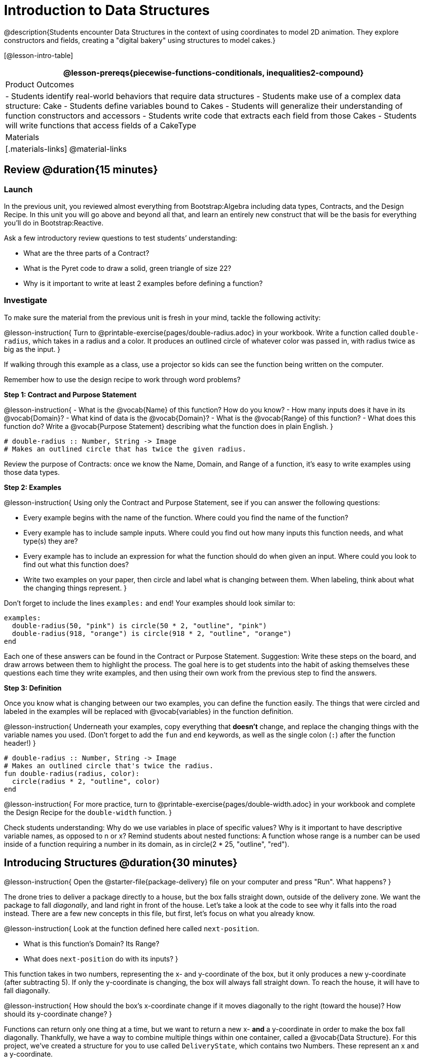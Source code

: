 = Introduction to Data Structures

@description{Students encounter Data Structures in the context of using coordinates to model 2D animation. They explore constructors and fields, creating a "digital bakery" using structures to model cakes.}

[@lesson-intro-table]
|===
@lesson-prereqs{piecewise-functions-conditionals, inequalities2-compound}

| Product Outcomes
| 
- Students identify real-world behaviors that require data structures
- Students make use of a complex data structure: Cake
- Students define variables bound to Cakes
- Students will generalize their understanding of function constructors and accessors
- Students write code that extracts each field from those Cakes
- Students will write functions that access fields of a CakeType

| Materials
|[.materials-links]
@material-links

|===

== Review @duration{15 minutes}

=== Launch
In the previous unit, you reviewed almost everything from Bootstrap:Algebra including data types, Contracts, and the Design Recipe. In this unit you will go above and beyond all that, and learn an entirely new construct that will be the basis for everything you’ll do in Bootstrap:Reactive.

Ask a few introductory review questions to test students’ understanding:

- What are the three parts of a Contract?
- What is the Pyret code to draw a solid, green triangle of size 22?
- Why is it important to write at least 2 examples before defining a function?

=== Investigate
To make sure the material from the previous unit is fresh in your mind, tackle the following activity:

@lesson-instruction{
Turn to @printable-exercise{pages/double-radius.adoc} in your workbook. Write a function called `double-radius`, which takes in a radius and a color. It produces an outlined circle of whatever color was passed in, with radius twice as big as the input.
}

If walking through this example as a class, use a projector so kids can see the function being written on the computer.

Remember how to use the design recipe to work through word problems? 

*Step 1: Contract and Purpose Statement*

@lesson-instruction{
- What is the @vocab{Name} of this function? How do you know?
- How many inputs does it have in its @vocab{Domain}?
- What kind of data is the @vocab{Domain}?
- What is the @vocab{Range} of this function?
- What does this function do? Write a @vocab{Purpose Statement} describing what the function does in plain English.
}
 
----
# double-radius :: Number, String -> Image
# Makes an outlined circle that has twice the given radius.
----

Review the purpose of Contracts: once we know the Name, Domain, and Range of a function, it’s easy to write examples using those data types.

*Step 2: Examples*

@lesson-instruction{
Using only the Contract and Purpose Statement, see if you can answer the following questions:

- Every example begins with the name of the function. Where could you find the name of the function?
- Every example has to include sample inputs. Where could you find out how many inputs this function needs, and what type(s) they are?
- Every example has to include an expression for what the function should do when given an input. Where could you look to find out what this function does?
- Write two examples on your paper, then circle and label what is changing between them. When labeling, think about what the changing things represent.
}

Don’t forget to include the lines `examples:` and `end`! Your examples should look similar to:  

----
examples:
  double-radius(50, "pink") is circle(50 * 2, "outline", "pink")
  double-radius(918, "orange") is circle(918 * 2, "outline", "orange")
end
----

Each one of these answers can be found in the Contract or Purpose Statement. Suggestion: Write these steps on the board, and draw arrows between them to highlight the process. The goal here is to get students into the habit of asking themselves these questions each time they write examples, and then using their own work from the previous step to find the answers.

*Step 3: Definition*

Once you know what is changing between our two examples, you can define the function easily. The things that were circled and labeled in the examples will be replaced with @vocab{variables} in the function definition.

@lesson-instruction{
Underneath your examples, copy everything that *doesn’t* change, and replace the changing things with the variable names you used. (Don’t forget to add the `fun` and `end` keywords, as well as the single colon (`:`) after the function header!)
}

----
# double-radius :: Number, String -> Image
# Makes an outlined circle that's twice the radius.
fun double-radius(radius, color):
  circle(radius * 2, "outline", color)
end
----
 
@lesson-instruction{
For more practice, turn to @printable-exercise{pages/double-width.adoc} in your workbook and complete the Design Recipe for the `double-width` function.
}

Check students understanding: Why do we use variables in place of specific values? Why is it important to have descriptive variable names, as opposed to n or x? Remind students about nested functions: A function whose range is a number can be used inside of a function requiring a number in its domain, as in circle(2 * 25, "outline", "red").

== Introducing Structures @duration{30 minutes}

@lesson-instruction{
Open the @starter-file{package-delivery} file on your computer and press "Run". What happens?
}

The drone tries to deliver a package directly to a house, but the box falls straight down, outside of the delivery zone. We want the package to fall _diagonally_, and land right in front of the house. Let’s take a look at the code to see why it falls into the road instead. There are a few new concepts in this file, but first, let’s focus on what you already know.

@lesson-instruction{
Look at the function defined here called `next-position`.

- What is this function’s Domain? Its Range?
- What does `next-position` do with its inputs?
}

This function takes in two numbers, representing the x- and y-coordinate of the box, but it only produces a new y-coordinate (after subtracting 5). If only the y-coordinate is changing, the box will always fall straight down. To reach the house, it will have to fall diagonally.

@lesson-instruction{
How should the box’s x-coordinate change if it moves diagonally to the right (toward the house)? How should its y-coordinate change?
}

Functions can return only one thing at a time, but we want to return a new x- *and* a y-coordinate in order to make the box fall diagonally. Thankfully, we have a way to combine multiple things within one container, called a @vocab{Data Structure}. For this project, we’ve created a structure for you to use called `DeliveryState`, which contains two Numbers. These represent an x and a y-coordinate.

@lesson-instruction{
Look at line 5, where we’ve defined `DeliveryState`. We’ll go through the new syntax for defining a data structure, because very soon you’ll be defining brand new structures of your own!
}
 
----
# The DeliveryState is two numbers: an x-coordinate and a y-coordinate
data DeliveryState:
   | delivery(
      x :: Number,
      y :: Number)
end
----
 
- On the first line, we’ve written a comment that describes the stucture. We’re calling it `DeliveryState`, and it contains Numbers for the x- and y-coordinate.
- You’re already familiar with built-in data types like `Number`, `String`, `Image` and `Boolean`. On the next line, the `data` keyword allows us to create brand new data types of our own! Here, we are making a data type called `DeliveryState`. We choose this name, because it represents the current state -- or position -- of the package being delivered. Pyret lets us write any name after `data`, but it’s good habit to choose a meaningful name and capitalize it.
- The next line begins with the `|` symbol, sometimes called a "`bar`" or "`pipe`", followed by the name of the @vocab{constructor} function for this structure: `delivery`. This is similar to what you’ve seen before: to create an Image, we call the function that creates it: `rectangle`, `triangle`, `square`, etc. To create a `DeliveryState`, we can use the `delivery` @vocab{constructor} function with its inputs (x and y).

This @vocab{data block} tells us that we’re defining a new data type called `DeliveryState`, whose constructor function `delivery` takes in two Numbers: x and y. Once we’ve listed each input and its data type, we finish defining the structure with the `end` keyword, just like finishing an `example` block.

@lesson-instruction{
In the Interactions Area, practice making some ``DeliveryState``s using the `delivery()` constructor function. Try making a `DeliveryState` that represents the box’s position if it’s on the road, another when it’s in the air, above the house, and one when it’s right in front of the house -- a successful delivery!
}

Students will soon be writing creating new data structures. Cover this new syntax carefully, paying special attention to capitalization (the name of the structure is capitalized (`DeliveryState`), whereas its constructor function (delivery) is lowercase), double colons (::) before data types, and commas between inputs to the constructor function.

Now it’s up to us to get this box delivered sucessfully, and make sure it lands at the house.

@lesson-instruction{
Turn to @printable-exercise{pages/next-position.adoc} in your workbook, read the word problem, and fill in the Contract and Purpose Statement for the function `next-position`.
}

 
----
# next-position :: Number, Number -> DeliveryState
# Given 2 numbers, make a DeliveryState by
# adding 5 to x and subtracting 5 from y
----

Point out that we’re now using a new data type in a contract: next-position consumes two Numbers, and produces a DeliveryState. Once we’ve defined a new data structure using the above data block, we can use it just like other data types.

Now for our two examples. Using, or @vocab{calling} `next-position` with two numbers is easy, but what happens to those numbers? We can’t return both at the same time...unless we use a data structure! To do so we’ll need to use the constructor function to make a structure from the data we already have.

@lesson-instruction{
- According to the definition for `DeliveryState`, what function makes a DeliveryState? What is its contract?
- `# delivery :: Number, Number -> DeliveryState`
- What two things are part of a DeliveryState? Do we have values for those things as part of our first example?
- We don’t want our DeliveryState to contain the same x and y values we gave the `next-position` function. How will the values change? (Remember to show your work!)
- Your first example should look something like:
+
----
examples:
  next-position(30, 250) is delivery(30 + 5, 250 - 5)
end
----
 
- Once your first example is complete, write one more example with different inputs for the x and y coordinates.
}

Remind students to show every step of their work in the example step of the design recipe: if the x-coordinate increases by 5 while the y-coordinate decreases by 5, they should show the addition and subtraction within the DeliveryState data structure, instead of just returning the new numbers.

@lesson-instruction{
Now that you have two examples, it’s time to define the function. You know the drill: circle and label everything that changes between your two examples, copy everything that stays the same, and replace the changing things with the variables you chose.
}

When you finish, your function definition should look like:  

----
fun next-position(x, y):
  delivery(x + 5, y - 5)
end
----
 
Now, instead of just changing and returning one number (a y-coordinate), we can return *both* the x and y-coordinates of the box within a @vocab{Data Structure}.

@lesson-instruction{
Open the https://code.pyret.org/editor#share=0B9rKDmABYlJVWUlZTHVVRDFOdk0[Package Delivery] code again and replace the original `next-position` function with the one in your workbook to make the box land within the dlivery zone, in front of the house! Don’t forget to change the given examples to match your new function definition.
}

=== Synthesize
Until now, a function could only return atomic values: single Numbers, Strings, Images, or Booleans. In Bootstrap:Reactive, our functions will still return one value, but that value can be a @vocab{Data Structure}, (or just "`structure`" for short) containing any number of values. This way we can return both the x- and y-coordinate of a package using a `DeliveryState`. Later on, we’ll create new structures to record detail about characters in a game, like their health, position, amount of armor, or inventory.

In Bootstrap:Algebra, students’ games were made by keeping track of just a few numbers: the x-positions of the danger and target, and y-position of the player. In Bootstrap:Reactive, students’ games will be much more complex, and will require many more values to move characters, test conditions, keep track of the score, etc. Data structures simplify code by organizing multiple values: You couldn’t represent every part of a player (position, health, inventory, etc.) with one number or string, but you can refer to all these things collectively with a data structure. This way, we can have one value (a data structure) containing multiple other values that can be accessed individually.

== Cakes @duration{30 minutes}

=== Overview
Students walk through the process of defining a data structure based on a word problem.

=== Launch
Suppose you own a famous bakery. You bake things like cookies, pastries, and tarts, but you’re especially known for your world-famous cakes. What type of thing is a cake? Is it a number? String? Image? Boolean? You couldn’t describe all of the important things about a cake with any one of those data types. However, we could say that we care about a couple of details about each cake, each of which can be described with the types we already know.

@lesson-instruction{
For each of the following aspects of a cake, think about what data type you might use to represent it:

- The flavor of the cake. That could be "`Chocolate`", "`Strawberry`", "`Red Velvet`", or something else.
- The number of layers
- Whether or not the cake is an ice cream cake.

What data type could we use to represent the entire cake?
}

Now that we know everything that is part of a cake, we can use a data structure to represent the cake itself. Let’s take a look at how this works.

=== Investigate
@right{@image{images/cake1.png, 400}}

@lesson-instruction{
Open your workbook to @printable-exercise{pages/caketype.adoc}.
}

On this page, we will define a data structure for cakes, which we call `CakeType` (since this is now a new data TYPE). At the top of this page we see a comment, stating what things are part of a `CakeType`. Below that is a line that says `data CakeType:`, which begins the definition of a new data structure, called CakeType. On the next line, we define the function that makes a CakeType (`cake`), and how _exactly_ to make a CakeType -- the names of each thing in a CakeType, and their data types. Each piece of information that makes up a cake (the flavor, etc) is called a @vocab{field}. A field has both a descriptive name (like `flavor`) and a data type.

@lesson-instruction{
What name describes the first field in a `CakeType`? What data type can we use to represent it?
}

Refer students back to their language table, to see what Types are available.

There is a little bit of new syntax involved in defining structures. On the first line on @printable-exercise{pages/caketype.adoc}, we write `flavor {two-colons} String`, which tells Pyret that the first element of __any__ CakeType will be its flavor, represented by a String. This line shows how to define one field in a data structure.

@lesson-instruction{
What name describes the second field in a `CakeType`? What data type can we use to represent it?
}

On the next line, write `layers {two-colons} Number,`, which tells Pyret that
the second element of any CakeType will be its number of layers,
represented by a Number.

@lesson-instruction{
What data structure should we use to represent whether or not the
CakeType is an ice cream cake? Use this to define another field.
}

On your paper, you should have:  

----
# a CakeType is a flavor, number of layers, and whether or not it is an ice cream cake.
data CakeType:
  | cake(
      flavor      :: String,
      layers      :: Number,
      is-iceCream :: Boolean)
end
----
 
This is the code that defines the `CakeType data` structure. It tells the computer what a `CakeType` is and what goes into it. It also defines its @vocab{constructor} function, called `cake`. To make a CakeType, you _must_ call the constructor function with three things: a `flavor`, which is a String, `layers`, a Number, and `is-iceCream`, which is a Boolean. Remember that order matters! For now, these are the only things that we’re going to keep track of in a CakeType, but you can imagine how you might extend it to include other information.

Stress the importance of being able to define your own data types to students: no longer are they bound by the single values of numbers, strings, or Booleans! Pyret allows you to define brand new Data Structures, containing any combination of values.

@lesson-instruction{
Open the @starter-file{cake-bakery} and look at lines 3–8. Do they match what you have on your paper?
}

Now take a look farther down, at line 10: `birthday-cake = cake("Vanilla", 4, false)`

- What is the name of this variable?
- What is the flavor of `birthday-cake`?
- How many layers does `birthday-cake` have?
- Finally, is `birthday-cake` an ice cream cake, or not?

Below the data definition for CakeType there are four CakeTypes defined:

- `birthday-cake`
- `chocolate-cake`
- `strawberry-cake`
- `red-velvet-cake`

Ask students questions about these CakeTypes to get them thinking about how they would define their own.

@lesson-instruction{
On line 14, define another CakeType, which you can name however
you like (but choose something descriptive, like `pb-cake`,
`lemon-cake`, etc.) To start,

- How would you define this variable?
- What function is used to make a Cake?
- Which thing comes first in a Cake structure?

Now what do you expect to happen when you type the name of your
new CakeType into the Interactions Area? Click "Run" and try it
out.
}

Have students walk you through the process of defining a new value and making a `CakeType` with whatever flavor, etc. they like.

----
pb-cake = cake("Peanut Butter", 2, true)
----

@lesson-instruction{
Define two new values for some of your favorite cakes. You can give them whatever names you prefer. You can make any kind of `CakeType` that you want, as long as your structure has the right types in the right orders!
}

@right{@image{images/cake2.png, 400}}
Repetition is key in this lesson. Have students identify each part of the `CakeType` for every one they’ve defined. What is the flavor of their first `CakeType`? Its number of layers? Ensure that students are using their inputs in the right order!

At this point, you’ve worked with two different @vocab{Data Structures}: JumperStates and `CakeTypes`, and you’ve created different examples, or @vocab{instances}, of these structures. Instances are concrete uses of a data type, just as 3 is a concrete Number (where Number is the type). Here, `CakeType` is the type, and `cake("Chocolate", 8, false)` is a concrete cake with specific values for each field. In programming, we create instances much more often than we create new data structures. For now, the important point is to recognize the difference between a structure _definition_ (the `data....` piece of code) and specific @vocab{instances} of a data structure (like `birthday-cake`, or `jumper(44, 75)`.

=== Common Misconceptions
Students often struggle with the difference between the _definition_ of a data structure and @vocab{instances} (items created from) that data structure. When students define `CakeType`, they haven’t created any specific cakes. They have defined a type that they can use to define specific cakes. If they have a specific cake, they can ask questions of it such as "is this a chocolate cake?"and produce an answer. If all they have is the `CakeType` definition, they can’t answer such questions. Some people like the analogy of a cookie cutter here – `CakeType` defines a cookie cutter, but doesn’t produce any cookies. To get a cookie, you use the cake constructor to define a specific cake with specific values for the fields.

=== Synthesize
Based on these instances of CakeTypes you just wrote:
@lesson-instruction{
- What is the name of the function that creates a CakeType?
- What is the Domain of this function?
- How many things are in the domain?
}

The three things in the domain of cake are, in fact, the three things that we have already listed on @printable-exercise{pages/caketype.adoc}! With data structures, the order is very important: we always want the first string in cake to be the CakeType’s flavor, the first number to be its number of layers, etc.

////
CakeTypes are the first example of defining a new data type that students will see, but Pyret allows you to define any number of new data structures to hold any combination of values. The important points to remember about creating structures at this point is that whenever the constructor function is called (in this case, cake), it must take in the same number and type of values as in the structure’s definition, and its inputs must be in the same order as the definition.
////

@lesson-instruction{
After clicking the "Run" button, in Pyret, type `birthday-cake` into the Interactions Area and hit enter. What do you get back?
}

Let's make sense of this output. What happens when you type just a number into the Interactions Area? We get that same number back! What about Strings? Images? Booleans? If we don’t do anything to our input, or use any function on it, we get back exactly what we put in! Here, you put in a `CakeType`, let’s see what we get back. At first glance, it looks like a function call was the answer! But there’s a few things different about what appears in the output. First, it isn’t the same color as a normal function call, which is the first hint that something’s different. Second, we can _click_ on it, and see that this value is storing three other values in its @vocab{fields} -- the flavor, layers, and whether or not it’s ice cream. This compound value that’s printed is an @vocab{instance} of a `CakeType`. It’s a value in its own right, so when we type in `birthday-cake` it shows us this value (just like with numbers and
strings).

Remind students that values will always evaluate to themselves. 4 evaluates to 4, the string "pizza" evaluates to "pizza", and birthday-cake evaluates to cake("Vanilla", 4, false)

== Getting data from a structure  @duration{40 minutes}

=== Overview
Students are introduced to the syntax of @vocab{dot accessors}, which allow them retrieve data from instances.

=== Launch
Suppose you want to get the flavor _out_ of `chocolate-cake`. You don’t care about the message, color, or anything else -- you just want to know the flavor. Pyret has syntax for doing precisely that: `.flavor`.

@lesson-instruction{
If you type `chocolate-cake.flavor` into the Interactions Area, what should it evaluate to? Try it out!

- What kind of thing did it return: A Number, String, Image, Boolean, or structure?
- Practice taking the flavor out of every `CakeType` you have defined, using `.flavor`
}

Of course, there are ways to access any part of a `CakeType`, not just the flavor! What do you think you would get if you typed `chocolate-cake.layers` in the Interactions Area?

@lesson-instruction{
Try using the dot-accessors `.layers` and `.is-iceCream` on your CakeTypes! Do they do what you expect?
}

A way to prompt students to use these accessors is to ask: "How do you get the flavor out of a CakeType?" or "How do you get the layers out of a CakeType?" Throughout the course you can set up a call and response system with students, where the question "How do you get the X out of a Y?" will prompt the name of the accessor.

The syntax for getting a field from a structure is known as a @vocab{dot accessor}. They allow you to specify exactly what part of a structure you want. If we want to know if we can fit a certain CakeType through a doorway, we probably care only whether the number of layers is less than a certain amount. Likewise, if we want to know whether or not a character in our game has lost, we need to know only if her health is less than 0: we might not care what her location is, or the color of her armor. Programmers use accessors a lot, because they often need to know only one piece of information from a complex data structure.

Our CakeType structure is defined using `data CakeType:` and the `cake(...)` lines, which tell the computer what things make up that structure, and what order and type each thing is. In return, we get new functions to use. Until we write these lines, we don’t have `cake(...)` (to make a Cake), `.flavor` (to get the flavor out of the Cake), `.layers`, or any other dot-accessors, because Pyret doesn’t know what a CakeType is -- _we haven’t defined it_. 

@lesson-instruction{ 
To see this for yourself, type a pound sign (`#`) before the line which begins with `cake(...)` and each of the fields. This comments out the definition, so that the computer ignores it. Hit run, and see what happens.
}

////
When the cake(...) lines are commented out, Pyret returns some errors, saying you’re trying to use cake before its definition. It doesn’t know what cake is or does, because we defined a CakeType structure with no constructor. Make sure students understand that the line beginning with data and a line similar to cake(...) are needed in order to create and work with any structure.
////

=== Investigate

Of course, when programmers work with data structures, they don’t just define them and create instances. They also write functions that use and produce structures. Let’s get started writing some functions for CakeTypes.

@lesson-instruction{
Turn to @printable-exercise{pages/taller-than.adoc} in your workbook. Write the contract and purpose statement for a function called taller-than, which consumes two CakeTypes, and produces true if the first CakeType is taller than the second.

- What is the domain for this function?
- What is the range of taller-than?
- Which part(s) of the CakeTypes will you need to check to determine if one is taller than the other?
}
 
----
# taller-than :: CakeType, CakeType -> Boolean
# consumes two CakeTypes and produces true if the number of
# layers in the first is greater than the number of
# layers in the second
---- 

For your first example, try comparing `birthday-cake` and `chocolate-cake`. Do we care about what flavor either of these CakeTypes are? What about whether or not one of them is an ice cream cake? All we need to figure out which one is taller is their number of layers.

@lesson-instruction{
How do you get the number of layers out of `birthday-cake`? What about `chocolate-cake`? Write your first example to figure out if `birthday-cake` has a greater number of layers than `chocolate-cake`.
}
 
----
examples:
    taller-than(birthday-cake, chocolate-cake) is
    birthday-cake.layers > chocolate-cake.layers
end
----

@lesson-instruction{
- Write one more example for the function taller-than, this time using it to compare any two CakeTypes you defined earlier. 
- Next, circle and label what changes between the two examples. How many variables will this function need? Then write the definition, using your examples to help you.
}

After replacing the changing things with variables, your definition should look similar to:  

----
fun taller-than(a-cake1, a-cake2):
  a-cake1.layers > a-cake2.layers
end
----
 

@lesson-instruction{
Turn to @printable-exercise{pages/will-melt.adoc} in your workbook. Your bakery needs to know if certain CakeTypes needs to be refrigerated. If the temperature is greater than 32 degrees AND the given CakeType is an ice cream cake, the function should return true.

- Fill out the @vocab{Contract} and @vocab{Purpose Statement} for
  the function.
- Write two examples for how one would use `will-melt`.
- Circle and label what varies between those examples and label
  it with a @vocab{variable} name.
- Define the function.
}

Give students plenty of time to practice using dot-accessors, extracting pieces of the Cake structures and writing expressions that compute with them.

=== Synthesize

*Optional:* In the @starter-file{cake-bakery}, extend the `CakeType` data structure to include one more field: a message, represented as a String. (Make sure you remember to change each CakeType instance below the data definition: if a CakeType now contains four fields, each instance will need to include all four fields!) Next, write a function called `make-birthday-cake`, which takes in a string representing someone’s name, and produces a 2-layer, chocolate CakeType with "`Happy birthday [Name]!`" as the message.

Since this function returns a CakeType, remind students that they’ll need to use the cake constructor function to produce a
CakeType.

== Closing @duration{5 minutes}

@vocab{Data Structures} are a powerful tool for representing complex data in a computer program. Simple video games, like Pong, might need to keep track of only a few numbers at once, such as the position of the ball, position of each paddle, and the score. But if a game has many different enemies, each with its own position and health, or multiple levels with their own background images, the game can get very complicated very fast, and structures are a great way to manage and make sense of all the data. Programmers can do a LOT with data structures, and in the upcoming lessons you’ll start creating your own structures to make a customized animation.

== Additional Exercises

- Students can practice their vocabulary on @opt-printable-exercise{vocabulary-practice.adoc}
